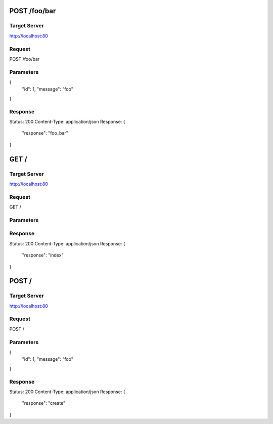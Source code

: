 POST /foo/bar
=============

Target Server
-------------

http://localhost:80

Request
-------

POST /foo/bar

Parameters
----------

{
  "id": 1, 
  "message": "foo"
}

Response
--------

Status:       200
Content-Type: application/json
Response:
{
  "response": "foo_bar"
}

GET /
=====

Target Server
-------------

http://localhost:80

Request
-------

GET /

Parameters
----------



Response
--------

Status:       200
Content-Type: application/json
Response:
{
  "response": "index"
}

POST /
======

Target Server
-------------

http://localhost:80

Request
-------

POST /

Parameters
----------

{
  "id": 1, 
  "message": "foo"
}

Response
--------

Status:       200
Content-Type: application/json
Response:
{
  "response": "create"
}

